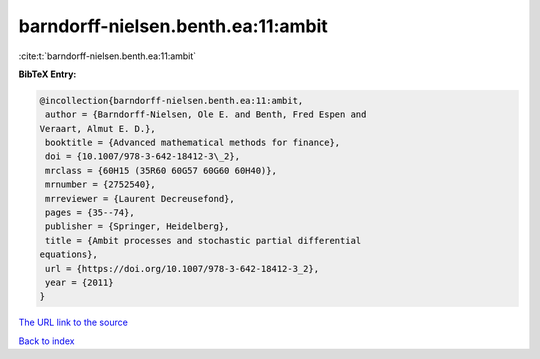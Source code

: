 barndorff-nielsen.benth.ea:11:ambit
===================================

:cite:t:`barndorff-nielsen.benth.ea:11:ambit`

**BibTeX Entry:**

.. code-block:: bibtex

   @incollection{barndorff-nielsen.benth.ea:11:ambit,
    author = {Barndorff-Nielsen, Ole E. and Benth, Fred Espen and
   Veraart, Almut E. D.},
    booktitle = {Advanced mathematical methods for finance},
    doi = {10.1007/978-3-642-18412-3\_2},
    mrclass = {60H15 (35R60 60G57 60G60 60H40)},
    mrnumber = {2752540},
    mrreviewer = {Laurent Decreusefond},
    pages = {35--74},
    publisher = {Springer, Heidelberg},
    title = {Ambit processes and stochastic partial differential
   equations},
    url = {https://doi.org/10.1007/978-3-642-18412-3_2},
    year = {2011}
   }

`The URL link to the source <ttps://doi.org/10.1007/978-3-642-18412-3_2}>`__


`Back to index <../By-Cite-Keys.html>`__
